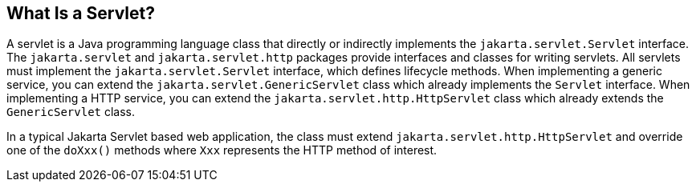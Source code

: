== What Is a Servlet?

A servlet is a Java programming language class that directly or indirectly implements the `jakarta.servlet.Servlet` interface.
The `jakarta.servlet` and `jakarta.servlet.http` packages provide interfaces and classes for writing servlets.
All servlets must implement the `jakarta.servlet.Servlet` interface, which defines lifecycle methods.
When implementing a generic service, you can extend the `jakarta.servlet.GenericServlet` class which already implements the `Servlet` interface.
When implementing a HTTP service, you can extend the `jakarta.servlet.http.HttpServlet` class which already extends the `GenericServlet` class.

In a typical Jakarta Servlet based web application, the class must extend `jakarta.servlet.http.HttpServlet` and override one of the `doXxx()` methods where `Xxx` represents the HTTP method of interest.
